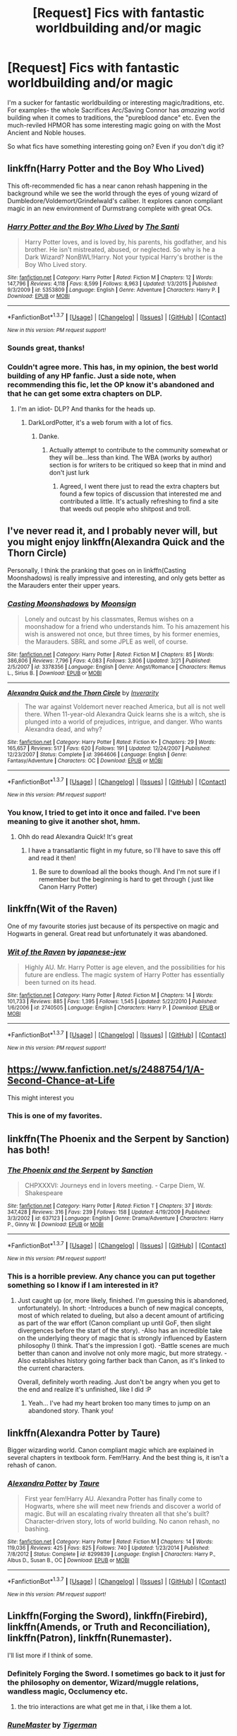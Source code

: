 #+TITLE: [Request] Fics with fantastic worldbuilding and/or magic

* [Request] Fics with fantastic worldbuilding and/or magic
:PROPERTIES:
:Author: skysplitter
:Score: 12
:DateUnix: 1461474661.0
:DateShort: 2016-Apr-24
:FlairText: Request
:END:
I'm a sucker for fantastic worldbuilding or interesting magic/traditions, etc. For examples- the whole Sacrifices Arc/Saving Connor has /amazing/ world building when it comes to traditions, the "pureblood dance" etc. Even the much-reviled HPMOR has some interesting magic going on with the Most Ancient and Noble houses.

So what fics have something interesting going on? Even if you don't dig it?


** linkffn(Harry Potter and the Boy Who Lived)

This oft-recommended fic has a near canon rehash happening in the background while we see the world through the eyes of young wizard of Dumbledore/Voldemort/Grindelwald's caliber. It explores canon compliant magic in an new environment of Durmstrang complete with great OCs.
:PROPERTIES:
:Author: howtopleaseme
:Score: 11
:DateUnix: 1461479044.0
:DateShort: 2016-Apr-24
:END:

*** [[http://www.fanfiction.net/s/5353809/1/][*/Harry Potter and the Boy Who Lived/*]] by [[https://www.fanfiction.net/u/1239654/The-Santi][/The Santi/]]

#+begin_quote
  Harry Potter loves, and is loved by, his parents, his godfather, and his brother. He isn't mistreated, abused, or neglected. So why is he a Dark Wizard? NonBWL!Harry. Not your typical Harry's brother is the Boy Who Lived story.
#+end_quote

^{/Site/: [[http://www.fanfiction.net/][fanfiction.net]] *|* /Category/: Harry Potter *|* /Rated/: Fiction M *|* /Chapters/: 12 *|* /Words/: 147,796 *|* /Reviews/: 4,118 *|* /Favs/: 8,599 *|* /Follows/: 8,963 *|* /Updated/: 1/3/2015 *|* /Published/: 9/3/2009 *|* /id/: 5353809 *|* /Language/: English *|* /Genre/: Adventure *|* /Characters/: Harry P. *|* /Download/: [[http://www.p0ody-files.com/ff_to_ebook/ffn-bot/index.php?id=5353809&source=ff&filetype=epub][EPUB]] or [[http://www.p0ody-files.com/ff_to_ebook/ffn-bot/index.php?id=5353809&source=ff&filetype=mobi][MOBI]]}

--------------

*FanfictionBot*^{1.3.7} *|* [[[https://github.com/tusing/reddit-ffn-bot/wiki/Usage][Usage]]] | [[[https://github.com/tusing/reddit-ffn-bot/wiki/Changelog][Changelog]]] | [[[https://github.com/tusing/reddit-ffn-bot/issues/][Issues]]] | [[[https://github.com/tusing/reddit-ffn-bot/][GitHub]]] | [[[https://www.reddit.com/message/compose?to=%2Fu%2Ftusing][Contact]]]

^{/New in this version: PM request support!/}
:PROPERTIES:
:Author: FanfictionBot
:Score: 2
:DateUnix: 1461479111.0
:DateShort: 2016-Apr-24
:END:


*** Sounds great, thanks!
:PROPERTIES:
:Author: skysplitter
:Score: 1
:DateUnix: 1461532469.0
:DateShort: 2016-Apr-25
:END:


*** Couldn't agree more. This has, in my opinion, the best world building of any HP fanfic. Just a side note, when recommending this fic, let the OP know it's abandoned and that he can get some extra chapters on DLP.
:PROPERTIES:
:Author: TheOneNate
:Score: 1
:DateUnix: 1461502211.0
:DateShort: 2016-Apr-24
:END:

**** I'm an idiot- DLP? And thanks for the heads up.
:PROPERTIES:
:Author: skysplitter
:Score: 1
:DateUnix: 1461532519.0
:DateShort: 2016-Apr-25
:END:

***** DarkLordPotter, it's a web forum with a lot of fics.
:PROPERTIES:
:Author: thyrfa
:Score: 1
:DateUnix: 1461543039.0
:DateShort: 2016-Apr-25
:END:

****** Danke.
:PROPERTIES:
:Author: skysplitter
:Score: 1
:DateUnix: 1461546380.0
:DateShort: 2016-Apr-25
:END:

******* Actually attempt to contribute to the community somewhat or they will be...less than kind. The WBA (works by author) section is for writers to be critiqued so keep that in mind and don't just lurk
:PROPERTIES:
:Author: Doin_Doughty_Deeds
:Score: 2
:DateUnix: 1461571721.0
:DateShort: 2016-Apr-25
:END:

******** Agreed, I went there just to read the extra chapters but found a few topics of discussion that interested me and contributed a little. It's actually refreshing to find a site that weeds out people who shitpost and troll.
:PROPERTIES:
:Author: TheOneNate
:Score: 2
:DateUnix: 1461587015.0
:DateShort: 2016-Apr-25
:END:


** I've never read it, and I probably never will, but you might enjoy linkffn(Alexandra Quick and the Thorn Circle)

Personally, I think the pranking that goes on in linkffn(Casting Moonshadows) is really impressive and interesting, and only gets better as the Marauders enter their upper years.
:PROPERTIES:
:Author: NaughtyGaymer
:Score: 8
:DateUnix: 1461474766.0
:DateShort: 2016-Apr-24
:END:

*** [[http://www.fanfiction.net/s/3378356/1/][*/Casting Moonshadows/*]] by [[https://www.fanfiction.net/u/1210536/Moonsign][/Moonsign/]]

#+begin_quote
  Lonely and outcast by his classmates, Remus wishes on a moonshadow for a friend who understands him. To his amazement his wish is answered not once, but three times, by his former enemies, the Marauders. SBRL and some JPLE as well, of course.
#+end_quote

^{/Site/: [[http://www.fanfiction.net/][fanfiction.net]] *|* /Category/: Harry Potter *|* /Rated/: Fiction M *|* /Chapters/: 85 *|* /Words/: 386,806 *|* /Reviews/: 7,796 *|* /Favs/: 4,083 *|* /Follows/: 3,806 *|* /Updated/: 3/21 *|* /Published/: 2/5/2007 *|* /id/: 3378356 *|* /Language/: English *|* /Genre/: Angst/Romance *|* /Characters/: Remus L., Sirius B. *|* /Download/: [[http://www.p0ody-files.com/ff_to_ebook/ffn-bot/index.php?id=3378356&source=ff&filetype=epub][EPUB]] or [[http://www.p0ody-files.com/ff_to_ebook/ffn-bot/index.php?id=3378356&source=ff&filetype=mobi][MOBI]]}

--------------

[[http://www.fanfiction.net/s/3964606/1/][*/Alexandra Quick and the Thorn Circle/*]] by [[https://www.fanfiction.net/u/1374917/Inverarity][/Inverarity/]]

#+begin_quote
  The war against Voldemort never reached America, but all is not well there. When 11-year-old Alexandra Quick learns she is a witch, she is plunged into a world of prejudices, intrigue, and danger. Who wants Alexandra dead, and why?
#+end_quote

^{/Site/: [[http://www.fanfiction.net/][fanfiction.net]] *|* /Category/: Harry Potter *|* /Rated/: Fiction K+ *|* /Chapters/: 29 *|* /Words/: 165,657 *|* /Reviews/: 517 *|* /Favs/: 620 *|* /Follows/: 191 *|* /Updated/: 12/24/2007 *|* /Published/: 12/23/2007 *|* /Status/: Complete *|* /id/: 3964606 *|* /Language/: English *|* /Genre/: Fantasy/Adventure *|* /Characters/: OC *|* /Download/: [[http://www.p0ody-files.com/ff_to_ebook/ffn-bot/index.php?id=3964606&source=ff&filetype=epub][EPUB]] or [[http://www.p0ody-files.com/ff_to_ebook/ffn-bot/index.php?id=3964606&source=ff&filetype=mobi][MOBI]]}

--------------

*FanfictionBot*^{1.3.7} *|* [[[https://github.com/tusing/reddit-ffn-bot/wiki/Usage][Usage]]] | [[[https://github.com/tusing/reddit-ffn-bot/wiki/Changelog][Changelog]]] | [[[https://github.com/tusing/reddit-ffn-bot/issues/][Issues]]] | [[[https://github.com/tusing/reddit-ffn-bot/][GitHub]]] | [[[https://www.reddit.com/message/compose?to=%2Fu%2Ftusing][Contact]]]

^{/New in this version: PM request support!/}
:PROPERTIES:
:Author: FanfictionBot
:Score: 1
:DateUnix: 1461474881.0
:DateShort: 2016-Apr-24
:END:


*** You know, I tried to get into it once and failed. I've been meaning to give it another shot, hmm.
:PROPERTIES:
:Author: skysplitter
:Score: 1
:DateUnix: 1461475528.0
:DateShort: 2016-Apr-24
:END:

**** Ohh do read Alexandra Quick! It's great
:PROPERTIES:
:Author: textposts_only
:Score: 5
:DateUnix: 1461488139.0
:DateShort: 2016-Apr-24
:END:

***** I have a transatlantic flight in my future, so I'll have to save this off and read it then!
:PROPERTIES:
:Author: skysplitter
:Score: 1
:DateUnix: 1461532689.0
:DateShort: 2016-Apr-25
:END:

****** Be sure to download all the books though. And I'm not sure if I remember but the beginning is hard to get through ( just like Canon Harry Potter)
:PROPERTIES:
:Author: textposts_only
:Score: 1
:DateUnix: 1461532753.0
:DateShort: 2016-Apr-25
:END:


** linkffn(Wit of the Raven)

One of my favourite stories just because of its perspective on magic and Hogwarts in general. Great read but unfortunately it was abandoned.
:PROPERTIES:
:Author: Jafoos
:Score: 3
:DateUnix: 1461497435.0
:DateShort: 2016-Apr-24
:END:

*** [[http://www.fanfiction.net/s/2740505/1/][*/Wit of the Raven/*]] by [[https://www.fanfiction.net/u/560600/japanese-jew][/japanese-jew/]]

#+begin_quote
  Highly AU. Mr. Harry Potter is age eleven, and the possibilities for his future are endless. The magic system of Harry Potter has essentially been turned on its head.
#+end_quote

^{/Site/: [[http://www.fanfiction.net/][fanfiction.net]] *|* /Category/: Harry Potter *|* /Rated/: Fiction M *|* /Chapters/: 14 *|* /Words/: 101,733 *|* /Reviews/: 885 *|* /Favs/: 1,395 *|* /Follows/: 1,545 *|* /Updated/: 5/22/2010 *|* /Published/: 1/6/2006 *|* /id/: 2740505 *|* /Language/: English *|* /Characters/: Harry P. *|* /Download/: [[http://www.p0ody-files.com/ff_to_ebook/ffn-bot/index.php?id=2740505&source=ff&filetype=epub][EPUB]] or [[http://www.p0ody-files.com/ff_to_ebook/ffn-bot/index.php?id=2740505&source=ff&filetype=mobi][MOBI]]}

--------------

*FanfictionBot*^{1.3.7} *|* [[[https://github.com/tusing/reddit-ffn-bot/wiki/Usage][Usage]]] | [[[https://github.com/tusing/reddit-ffn-bot/wiki/Changelog][Changelog]]] | [[[https://github.com/tusing/reddit-ffn-bot/issues/][Issues]]] | [[[https://github.com/tusing/reddit-ffn-bot/][GitHub]]] | [[[https://www.reddit.com/message/compose?to=%2Fu%2Ftusing][Contact]]]

^{/New in this version: PM request support!/}
:PROPERTIES:
:Author: FanfictionBot
:Score: 2
:DateUnix: 1461497508.0
:DateShort: 2016-Apr-24
:END:


** [[https://www.fanfiction.net/s/2488754/1/A-Second-Chance-at-Life]]

This might interest you
:PROPERTIES:
:Author: Call0013
:Score: 4
:DateUnix: 1461508033.0
:DateShort: 2016-Apr-24
:END:

*** This is one of my favorites.
:PROPERTIES:
:Author: frankyfiggs5
:Score: 1
:DateUnix: 1462314022.0
:DateShort: 2016-May-04
:END:


** linkffn(The Phoenix and the Serpent by Sanction) has both!
:PROPERTIES:
:Author: PsychoGeek
:Score: 3
:DateUnix: 1461475139.0
:DateShort: 2016-Apr-24
:END:

*** [[http://www.fanfiction.net/s/637123/1/][*/The Phoenix and the Serpent/*]] by [[https://www.fanfiction.net/u/107983/Sanction][/Sanction/]]

#+begin_quote
  CHPXXXVI: Journeys end in lovers meeting. - Carpe Diem, W. Shakespeare
#+end_quote

^{/Site/: [[http://www.fanfiction.net/][fanfiction.net]] *|* /Category/: Harry Potter *|* /Rated/: Fiction T *|* /Chapters/: 37 *|* /Words/: 347,428 *|* /Reviews/: 316 *|* /Favs/: 239 *|* /Follows/: 158 *|* /Updated/: 4/19/2009 *|* /Published/: 3/3/2002 *|* /id/: 637123 *|* /Language/: English *|* /Genre/: Drama/Adventure *|* /Characters/: Harry P., Ginny W. *|* /Download/: [[http://www.p0ody-files.com/ff_to_ebook/ffn-bot/index.php?id=637123&source=ff&filetype=epub][EPUB]] or [[http://www.p0ody-files.com/ff_to_ebook/ffn-bot/index.php?id=637123&source=ff&filetype=mobi][MOBI]]}

--------------

*FanfictionBot*^{1.3.7} *|* [[[https://github.com/tusing/reddit-ffn-bot/wiki/Usage][Usage]]] | [[[https://github.com/tusing/reddit-ffn-bot/wiki/Changelog][Changelog]]] | [[[https://github.com/tusing/reddit-ffn-bot/issues/][Issues]]] | [[[https://github.com/tusing/reddit-ffn-bot/][GitHub]]] | [[[https://www.reddit.com/message/compose?to=%2Fu%2Ftusing][Contact]]]

^{/New in this version: PM request support!/}
:PROPERTIES:
:Author: FanfictionBot
:Score: 1
:DateUnix: 1461475176.0
:DateShort: 2016-Apr-24
:END:


*** This is a horrible preview. Any chance you can put together something so I know if I am interested in it?
:PROPERTIES:
:Author: Doin_Doughty_Deeds
:Score: 1
:DateUnix: 1461571788.0
:DateShort: 2016-Apr-25
:END:

**** Just caught up (or, more likely, finished. I'm guessing this is abandoned, unfortunately). In short: -Introduces a bunch of new magical concepts, most of which related to dueling, but also a decent amount of artificing as part of the war effort (Canon compliant up until GoF, then slight divergences before the start of the story). -Also has an incredible take on the underlying theory of magic that is strongly influenced by Eastern philosophy (I think. That's the impression I got). -Battle scenes are much better than canon and involve not only more magic, but more strategy. -Also establishes history going farther back than Canon, as it's linked to the current characters.

Overall, definitely worth reading. Just don't be angry when you get to the end and realize it's unfinished, like I did :P
:PROPERTIES:
:Author: bgottfried91
:Score: 1
:DateUnix: 1462298725.0
:DateShort: 2016-May-03
:END:

***** Yeah... I've had my heart broken too many times to jump on an abandoned story. Thank you!
:PROPERTIES:
:Author: Doin_Doughty_Deeds
:Score: 1
:DateUnix: 1462301469.0
:DateShort: 2016-May-03
:END:


** linkffn(Alexandra Potter by Taure)

Bigger wizarding world. Canon compliant magic which are explained in several chapters in textbook form. Fem!Harry. And the best thing is, it isn't a rehash of canon.
:PROPERTIES:
:Author: -La_Geass-
:Score: 3
:DateUnix: 1461553871.0
:DateShort: 2016-Apr-25
:END:

*** [[http://www.fanfiction.net/s/8299839/1/][*/Alexandra Potter/*]] by [[https://www.fanfiction.net/u/883762/Taure][/Taure/]]

#+begin_quote
  First year fem!Harry AU. Alexandra Potter has finally come to Hogwarts, where she will meet new friends and discover a world of magic. But will an escalating rivalry threaten all that she's built? Character-driven story, lots of world building. No canon rehash, no bashing.
#+end_quote

^{/Site/: [[http://www.fanfiction.net/][fanfiction.net]] *|* /Category/: Harry Potter *|* /Rated/: Fiction M *|* /Chapters/: 14 *|* /Words/: 119,036 *|* /Reviews/: 425 *|* /Favs/: 825 *|* /Follows/: 740 *|* /Updated/: 1/23/2014 *|* /Published/: 7/8/2012 *|* /Status/: Complete *|* /id/: 8299839 *|* /Language/: English *|* /Characters/: Harry P., Albus D., Susan B., OC *|* /Download/: [[http://www.p0ody-files.com/ff_to_ebook/ffn-bot/index.php?id=8299839&source=ff&filetype=epub][EPUB]] or [[http://www.p0ody-files.com/ff_to_ebook/ffn-bot/index.php?id=8299839&source=ff&filetype=mobi][MOBI]]}

--------------

*FanfictionBot*^{1.3.7} *|* [[[https://github.com/tusing/reddit-ffn-bot/wiki/Usage][Usage]]] | [[[https://github.com/tusing/reddit-ffn-bot/wiki/Changelog][Changelog]]] | [[[https://github.com/tusing/reddit-ffn-bot/issues/][Issues]]] | [[[https://github.com/tusing/reddit-ffn-bot/][GitHub]]] | [[[https://www.reddit.com/message/compose?to=%2Fu%2Ftusing][Contact]]]

^{/New in this version: PM request support!/}
:PROPERTIES:
:Author: FanfictionBot
:Score: 1
:DateUnix: 1461553886.0
:DateShort: 2016-Apr-25
:END:


** Linkffn(Forging the Sword), linkffn(Firebird), linkffn(Amends, or Truth and Reconciliation), linkffn(Patron), linkffn(Runemaster).

I'll list more if I think of some.
:PROPERTIES:
:Author: midasgoldentouch
:Score: 5
:DateUnix: 1461474785.0
:DateShort: 2016-Apr-24
:END:

*** Definitely Forging the Sword. I sometimes go back to it just for the philosophy on dementor, Wizard/muggle relations, wandless magic, Occlumency etc.
:PROPERTIES:
:Score: 3
:DateUnix: 1461478410.0
:DateShort: 2016-Apr-24
:END:

**** the trio interactions are what get me in that, i like them a lot.
:PROPERTIES:
:Author: sfjoellen
:Score: 4
:DateUnix: 1461570558.0
:DateShort: 2016-Apr-25
:END:


*** [[http://www.fanfiction.net/s/5077573/1/][*/RuneMaster/*]] by [[https://www.fanfiction.net/u/397906/Tigerman][/Tigerman/]]

#+begin_quote
  In third year, Harry decided to quit Divination, following Hermione. Having to take a substitute course, he end up choosing Ancient Runes and find himself to be quite gifted. Smart Harry. Slightly manipulative. Rated M for later subjects and language.
#+end_quote

^{/Site/: [[http://www.fanfiction.net/][fanfiction.net]] *|* /Category/: Harry Potter *|* /Rated/: Fiction M *|* /Chapters/: 18 *|* /Words/: 149,721 *|* /Reviews/: 3,349 *|* /Favs/: 11,302 *|* /Follows/: 4,797 *|* /Updated/: 12/30/2009 *|* /Published/: 5/21/2009 *|* /Status/: Complete *|* /id/: 5077573 *|* /Language/: English *|* /Genre/: Adventure/Humor *|* /Characters/: Harry P., Luna L. *|* /Download/: [[http://www.p0ody-files.com/ff_to_ebook/ffn-bot/index.php?id=5077573&source=ff&filetype=epub][EPUB]] or [[http://www.p0ody-files.com/ff_to_ebook/ffn-bot/index.php?id=5077573&source=ff&filetype=mobi][MOBI]]}

--------------

[[http://www.fanfiction.net/s/8629685/1/][*/Firebird's Son: Book I of the Firebird Trilogy/*]] by [[https://www.fanfiction.net/u/1229909/Darth-Marrs][/Darth Marrs/]]

#+begin_quote
  He stepped into a world he didn't understand, following footprints he could not see, toward a destiny he could never imagine. How can one boy make a world brighter when it is so very dark to begin with? A completely AU Harry Potter universe.
#+end_quote

^{/Site/: [[http://www.fanfiction.net/][fanfiction.net]] *|* /Category/: Harry Potter *|* /Rated/: Fiction M *|* /Chapters/: 40 *|* /Words/: 172,506 *|* /Reviews/: 3,663 *|* /Favs/: 3,871 *|* /Follows/: 3,151 *|* /Updated/: 8/24/2013 *|* /Published/: 10/21/2012 *|* /Status/: Complete *|* /id/: 8629685 *|* /Language/: English *|* /Genre/: Drama *|* /Characters/: Harry P., Luna L. *|* /Download/: [[http://www.p0ody-files.com/ff_to_ebook/ffn-bot/index.php?id=8629685&source=ff&filetype=epub][EPUB]] or [[http://www.p0ody-files.com/ff_to_ebook/ffn-bot/index.php?id=8629685&source=ff&filetype=mobi][MOBI]]}

--------------

[[http://www.fanfiction.net/s/3557725/1/][*/Forging the Sword/*]] by [[https://www.fanfiction.net/u/318654/Myst-Shadow][/Myst Shadow/]]

#+begin_quote
  ::Year 2 Divergence:: What does it take, to reshape a child? And if reshaped, what then is formed? Down in the Chamber, a choice is made. (Harry's Gryffindor traits were always so much scarier than other peoples'.)
#+end_quote

^{/Site/: [[http://www.fanfiction.net/][fanfiction.net]] *|* /Category/: Harry Potter *|* /Rated/: Fiction T *|* /Chapters/: 15 *|* /Words/: 152,578 *|* /Reviews/: 2,965 *|* /Favs/: 6,969 *|* /Follows/: 8,537 *|* /Updated/: 8/19/2014 *|* /Published/: 5/26/2007 *|* /id/: 3557725 *|* /Language/: English *|* /Genre/: Adventure *|* /Characters/: Harry P., Ron W., Hermione G. *|* /Download/: [[http://www.p0ody-files.com/ff_to_ebook/ffn-bot/index.php?id=3557725&source=ff&filetype=epub][EPUB]] or [[http://www.p0ody-files.com/ff_to_ebook/ffn-bot/index.php?id=3557725&source=ff&filetype=mobi][MOBI]]}

--------------

[[http://www.fanfiction.net/s/11080542/1/][*/Patron/*]] by [[https://www.fanfiction.net/u/2548648/Starfox5][/Starfox5/]]

#+begin_quote
  In an Alternate Universe where muggleborns are a tiny minority and stuck as third-class citizens, formally aligning herself with her best friend, the famous boy-who-lived, seemed a good idea. It did a lot to help Hermione's status in the exotic society of a fantastic world so very different from her own. And it allowed both of them to fight for a better life and better Britain.
#+end_quote

^{/Site/: [[http://www.fanfiction.net/][fanfiction.net]] *|* /Category/: Harry Potter *|* /Rated/: Fiction M *|* /Chapters/: 60 *|* /Words/: 535,171 *|* /Reviews/: 959 *|* /Favs/: 779 *|* /Follows/: 1,153 *|* /Updated/: 4/16 *|* /Published/: 2/28/2015 *|* /id/: 11080542 *|* /Language/: English *|* /Genre/: Drama/Romance *|* /Characters/: <Harry P., Hermione G.> Albus D., Aberforth D. *|* /Download/: [[http://www.p0ody-files.com/ff_to_ebook/ffn-bot/index.php?id=11080542&source=ff&filetype=epub][EPUB]] or [[http://www.p0ody-files.com/ff_to_ebook/ffn-bot/index.php?id=11080542&source=ff&filetype=mobi][MOBI]]}

--------------

[[http://www.fanfiction.net/s/5537755/1/][*/Amends, or Truth and Reconciliation/*]] by [[https://www.fanfiction.net/u/1994264/Vera-Rozalsky][/Vera Rozalsky/]]

#+begin_quote
  Post-DH, Hermione confronts the post-war world, including the wizarding War Crimes Trials of 1999, rogue Dementors, werewolf packs, and Ministry intrigue. All is not well, and this is nothing new. Rated M for later chapters.
#+end_quote

^{/Site/: [[http://www.fanfiction.net/][fanfiction.net]] *|* /Category/: Harry Potter *|* /Rated/: Fiction M *|* /Chapters/: 69 *|* /Words/: 341,061 *|* /Reviews/: 1,121 *|* /Favs/: 524 *|* /Follows/: 636 *|* /Updated/: 3/20/2015 *|* /Published/: 11/26/2009 *|* /id/: 5537755 *|* /Language/: English *|* /Genre/: Drama/Romance *|* /Characters/: Hermione G., Neville L. *|* /Download/: [[http://www.p0ody-files.com/ff_to_ebook/ffn-bot/index.php?id=5537755&source=ff&filetype=epub][EPUB]] or [[http://www.p0ody-files.com/ff_to_ebook/ffn-bot/index.php?id=5537755&source=ff&filetype=mobi][MOBI]]}

--------------

*FanfictionBot*^{1.3.7} *|* [[[https://github.com/tusing/reddit-ffn-bot/wiki/Usage][Usage]]] | [[[https://github.com/tusing/reddit-ffn-bot/wiki/Changelog][Changelog]]] | [[[https://github.com/tusing/reddit-ffn-bot/issues/][Issues]]] | [[[https://github.com/tusing/reddit-ffn-bot/][GitHub]]] | [[[https://www.reddit.com/message/compose?to=%2Fu%2Ftusing][Contact]]]

^{/New in this version: PM request support!/}
:PROPERTIES:
:Author: FanfictionBot
:Score: 1
:DateUnix: 1461474849.0
:DateShort: 2016-Apr-24
:END:


*** I remember liking Runemaster a lot the last time I read it.
:PROPERTIES:
:Author: NaughtyGaymer
:Score: 1
:DateUnix: 1461475009.0
:DateShort: 2016-Apr-24
:END:


*** Wow, all of these seem quite interesting. Thanks!
:PROPERTIES:
:Author: skysplitter
:Score: 1
:DateUnix: 1461475743.0
:DateShort: 2016-Apr-24
:END:


** Greengecko's R series had some interesting magic going on, on a bigger scale and on a 'past Hogwarts' scale once you get to that point. Third story didn't get finished, but it was near completion (it felt like). linkffn(Resonance by greengecko)

linkffn(Roundabout destiny by maryroyale) had some interesting magic use and pureblood culture sprinkled throughout.
:PROPERTIES:
:Author: girlikecupcake
:Score: 2
:DateUnix: 1461476536.0
:DateShort: 2016-Apr-24
:END:

*** [[http://www.fanfiction.net/s/8311387/1/][*/Roundabout Destiny/*]] by [[https://www.fanfiction.net/u/2764183/MaryRoyale][/MaryRoyale/]]

#+begin_quote
  Hermione's destiny is altered by the Powers that Be. She is cast back to the Marauder's Era where she is Hermione Potter, the pureblood fraternal twin sister of James Potter. She retains Hermione Granger's memories, and is determined to change her brother's fate for the better. Obviously AU. Starts in their 1st year. M for language, minor violence, etc.
#+end_quote

^{/Site/: [[http://www.fanfiction.net/][fanfiction.net]] *|* /Category/: Harry Potter *|* /Rated/: Fiction M *|* /Chapters/: 29 *|* /Words/: 169,487 *|* /Reviews/: 1,721 *|* /Favs/: 5,021 *|* /Follows/: 1,669 *|* /Updated/: 12/3/2014 *|* /Published/: 7/11/2012 *|* /Status/: Complete *|* /id/: 8311387 *|* /Language/: English *|* /Genre/: Romance/Adventure *|* /Characters/: Hermione G., Sirius B. *|* /Download/: [[http://www.p0ody-files.com/ff_to_ebook/ffn-bot/index.php?id=8311387&source=ff&filetype=epub][EPUB]] or [[http://www.p0ody-files.com/ff_to_ebook/ffn-bot/index.php?id=8311387&source=ff&filetype=mobi][MOBI]]}

--------------

[[http://www.fanfiction.net/s/1795399/1/][*/Resonance/*]] by [[https://www.fanfiction.net/u/562135/GreenGecko][/GreenGecko/]]

#+begin_quote
  Year six and Harry needs rescuing by Dumbledore and Snape. The resulting understanding between Harry and Snape is critical to destroying Voldemort and leads to an offer of adoption. Covers year seven and Auror training. Sequel is Revolution.
#+end_quote

^{/Site/: [[http://www.fanfiction.net/][fanfiction.net]] *|* /Category/: Harry Potter *|* /Rated/: Fiction T *|* /Chapters/: 79 *|* /Words/: 528,272 *|* /Reviews/: 4,634 *|* /Favs/: 4,136 *|* /Follows/: 825 *|* /Updated/: 6/27/2005 *|* /Published/: 3/29/2004 *|* /Status/: Complete *|* /id/: 1795399 *|* /Language/: English *|* /Genre/: Drama *|* /Characters/: Harry P., Severus S. *|* /Download/: [[http://www.p0ody-files.com/ff_to_ebook/ffn-bot/index.php?id=1795399&source=ff&filetype=epub][EPUB]] or [[http://www.p0ody-files.com/ff_to_ebook/ffn-bot/index.php?id=1795399&source=ff&filetype=mobi][MOBI]]}

--------------

*FanfictionBot*^{1.3.7} *|* [[[https://github.com/tusing/reddit-ffn-bot/wiki/Usage][Usage]]] | [[[https://github.com/tusing/reddit-ffn-bot/wiki/Changelog][Changelog]]] | [[[https://github.com/tusing/reddit-ffn-bot/issues/][Issues]]] | [[[https://github.com/tusing/reddit-ffn-bot/][GitHub]]] | [[[https://www.reddit.com/message/compose?to=%2Fu%2Ftusing][Contact]]]

^{/New in this version: PM request support!/}
:PROPERTIES:
:Author: FanfictionBot
:Score: 1
:DateUnix: 1461476572.0
:DateShort: 2016-Apr-24
:END:


** linkffn(The Pureblood Pretense)
:PROPERTIES:
:Author: gartter
:Score: 2
:DateUnix: 1461523124.0
:DateShort: 2016-Apr-24
:END:

*** [[http://www.fanfiction.net/s/7613196/1/][*/The Pureblood Pretense/*]] by [[https://www.fanfiction.net/u/3489773/murkybluematter][/murkybluematter/]]

#+begin_quote
  Harriett Potter dreams of going to Hogwarts, but in an AU where the school only accepts purebloods, the only way to reach her goal is to switch places with her pureblood cousin---the only problem? Her cousin is a boy. Alanna the Lioness take on HP.
#+end_quote

^{/Site/: [[http://www.fanfiction.net/][fanfiction.net]] *|* /Category/: Harry Potter *|* /Rated/: Fiction T *|* /Chapters/: 22 *|* /Words/: 227,596 *|* /Reviews/: 575 *|* /Favs/: 1,175 *|* /Follows/: 418 *|* /Updated/: 6/20/2012 *|* /Published/: 12/5/2011 *|* /Status/: Complete *|* /id/: 7613196 *|* /Language/: English *|* /Genre/: Adventure/Friendship *|* /Characters/: Harry P., Draco M. *|* /Download/: [[http://www.p0ody-files.com/ff_to_ebook/ffn-bot/index.php?id=7613196&source=ff&filetype=epub][EPUB]] or [[http://www.p0ody-files.com/ff_to_ebook/ffn-bot/index.php?id=7613196&source=ff&filetype=mobi][MOBI]]}

--------------

*FanfictionBot*^{1.3.7} *|* [[[https://github.com/tusing/reddit-ffn-bot/wiki/Usage][Usage]]] | [[[https://github.com/tusing/reddit-ffn-bot/wiki/Changelog][Changelog]]] | [[[https://github.com/tusing/reddit-ffn-bot/issues/][Issues]]] | [[[https://github.com/tusing/reddit-ffn-bot/][GitHub]]] | [[[https://www.reddit.com/message/compose?to=%2Fu%2Ftusing][Contact]]]

^{/New in this version: PM request support!/}
:PROPERTIES:
:Author: FanfictionBot
:Score: 2
:DateUnix: 1461523158.0
:DateShort: 2016-Apr-24
:END:

**** I second this series, its great!
:PROPERTIES:
:Author: Cloudborn
:Score: 1
:DateUnix: 1461590338.0
:DateShort: 2016-Apr-25
:END:


**** Third'ing this so hard. Will never not recommend it. 10/10.
:PROPERTIES:
:Author: reinakun
:Score: 1
:DateUnix: 1461616812.0
:DateShort: 2016-Apr-26
:END:


** This is a bit different, but has an interesting world all the same. Linkffn(8197451)
:PROPERTIES:
:Author: Thoriel
:Score: 1
:DateUnix: 1461492628.0
:DateShort: 2016-Apr-24
:END:

*** [[http://www.fanfiction.net/s/8197451/1/][*/Fantastic Elves and Where to Find Them/*]] by [[https://www.fanfiction.net/u/651163/evansentranced][/evansentranced/]]

#+begin_quote
  After the Dursleys abandon six year old Harry in a park in Kent, Harry comes to the realization that he is an elf. Not a house elf, though. A forest elf. Never mind wizards vs muggles; Harry has his own thing going on. Character study, pre-Hogwarts, NOT a creature!fic, slightly cracky.
#+end_quote

^{/Site/: [[http://www.fanfiction.net/][fanfiction.net]] *|* /Category/: Harry Potter *|* /Rated/: Fiction T *|* /Chapters/: 12 *|* /Words/: 38,289 *|* /Reviews/: 735 *|* /Favs/: 2,915 *|* /Follows/: 1,146 *|* /Updated/: 9/8/2012 *|* /Published/: 6/8/2012 *|* /Status/: Complete *|* /id/: 8197451 *|* /Language/: English *|* /Genre/: Adventure *|* /Characters/: Harry P. *|* /Download/: [[http://www.p0ody-files.com/ff_to_ebook/ffn-bot/index.php?id=8197451&source=ff&filetype=epub][EPUB]] or [[http://www.p0ody-files.com/ff_to_ebook/ffn-bot/index.php?id=8197451&source=ff&filetype=mobi][MOBI]]}

--------------

*FanfictionBot*^{1.3.7} *|* [[[https://github.com/tusing/reddit-ffn-bot/wiki/Usage][Usage]]] | [[[https://github.com/tusing/reddit-ffn-bot/wiki/Changelog][Changelog]]] | [[[https://github.com/tusing/reddit-ffn-bot/issues/][Issues]]] | [[[https://github.com/tusing/reddit-ffn-bot/][GitHub]]] | [[[https://www.reddit.com/message/compose?to=%2Fu%2Ftusing][Contact]]]

^{/New in this version: PM request support!/}
:PROPERTIES:
:Author: FanfictionBot
:Score: 1
:DateUnix: 1461492676.0
:DateShort: 2016-Apr-24
:END:


** It's regularly recommended, but I think linkffn(A Black Comedy by nonjon) probably fits here.
:PROPERTIES:
:Author: xljj42
:Score: 1
:DateUnix: 1461494278.0
:DateShort: 2016-Apr-24
:END:

*** [[http://www.fanfiction.net/s/3401052/1/][*/A Black Comedy/*]] by [[https://www.fanfiction.net/u/649528/nonjon][/nonjon/]]

#+begin_quote
  COMPLETE. Two years after defeating Voldemort, Harry falls into an alternate dimension with his godfather. Together, they embark on a new life filled with drunken debauchery, thievery, and generally antagonizing all their old family, friends, and enemies.
#+end_quote

^{/Site/: [[http://www.fanfiction.net/][fanfiction.net]] *|* /Category/: Harry Potter *|* /Rated/: Fiction M *|* /Chapters/: 31 *|* /Words/: 246,320 *|* /Reviews/: 5,586 *|* /Favs/: 11,123 *|* /Follows/: 3,441 *|* /Updated/: 4/7/2008 *|* /Published/: 2/18/2007 *|* /Status/: Complete *|* /id/: 3401052 *|* /Language/: English *|* /Download/: [[http://www.p0ody-files.com/ff_to_ebook/ffn-bot/index.php?id=3401052&source=ff&filetype=epub][EPUB]] or [[http://www.p0ody-files.com/ff_to_ebook/ffn-bot/index.php?id=3401052&source=ff&filetype=mobi][MOBI]]}

--------------

*FanfictionBot*^{1.3.7} *|* [[[https://github.com/tusing/reddit-ffn-bot/wiki/Usage][Usage]]] | [[[https://github.com/tusing/reddit-ffn-bot/wiki/Changelog][Changelog]]] | [[[https://github.com/tusing/reddit-ffn-bot/issues/][Issues]]] | [[[https://github.com/tusing/reddit-ffn-bot/][GitHub]]] | [[[https://www.reddit.com/message/compose?to=%2Fu%2Ftusing][Contact]]]

^{/New in this version: PM request support!/}
:PROPERTIES:
:Author: FanfictionBot
:Score: 1
:DateUnix: 1461494320.0
:DateShort: 2016-Apr-24
:END:


** Worldbuilding?

Look no further than the /Alexandra Quick/ series, especially the fourth book.
:PROPERTIES:
:Author: Karinta
:Score: 0
:DateUnix: 1461510912.0
:DateShort: 2016-Apr-24
:END:
